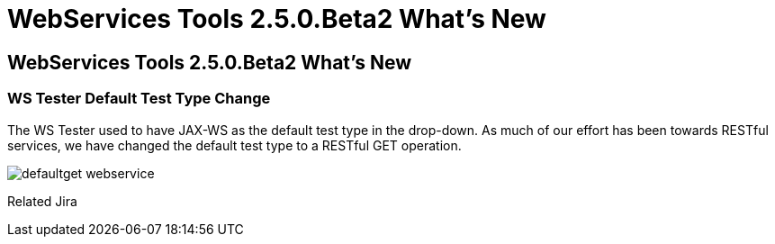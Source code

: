 = WebServices Tools 2.5.0.Beta2 What's New
:page-layout: whatsnew
:page-feature_id: webservices
:page-feature_version: 2.5.0.Beta2
:page-jbt_core_version: 4.1.0.Beta2

== WebServices Tools 2.5.0.Beta2 What's New
=== WS Tester Default Test Type Change 	

The WS Tester used to have JAX-WS as the default test type in the drop-down. As much of our effort has been towards RESTful services, we have changed the default test type to a RESTful GET operation.

image:./images/defaultget_webservice.png[]

Related Jira
